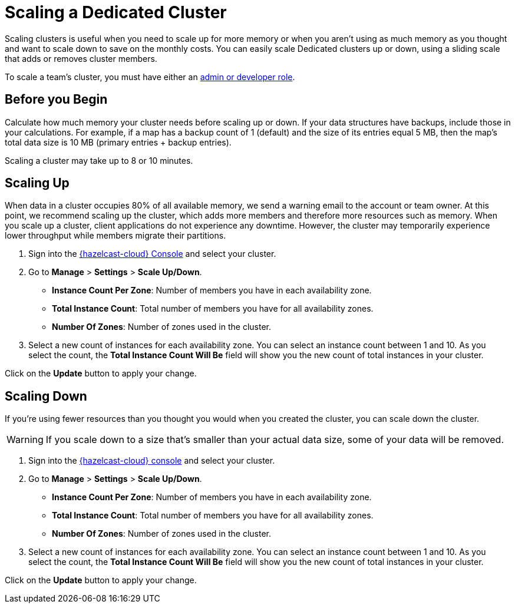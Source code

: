 = Scaling a Dedicated Cluster
:description: Scaling clusters is useful when you need to scale up for more memory or when you aren't using as much memory as you thought and want to scale down to save on the monthly costs. You can easily scale Dedicated clusters up or down, using a sliding scale that adds or removes cluster members.
:page-dedicated: true

{description}

To scale a team's cluster, you must have either an xref:teams-and-users.adoc[admin or developer role].

== Before you Begin

Calculate how much memory your cluster needs before scaling up or down. If your data structures have backups, include those in your calculations. For example, if a map has a backup count of 1 (default) and the size of its entries equal 5 MB, then the map's total data size is 10 MB (primary entries + backup entries).

Scaling a cluster may take up to 8 or 10 minutes.

== Scaling Up

When data in a cluster occupies 80% of all available memory, we send a warning email to the account or team owner. At this point, we recommend scaling up the cluster, which adds more members and therefore more resources such as memory. When you scale up a cluster, client applications do not experience any downtime. However, the cluster may temporarily experience lower throughput while members migrate their partitions.

. Sign into the link:{page-cloud-console}[{hazelcast-cloud} Console] and select your cluster.
. Go to *Manage* > *Settings* > *Scale Up/Down*.
+
- *Instance Count Per Zone*: Number of members you have in each availability zone. 
- *Total Instance Count*: Total number of members you have for all availability zones.
- *Number Of Zones*: Number of zones used in the cluster.

. Select a new count of instances for each availability zone. You can select an instance count between 1 and 10. As you select the count, the *Total Instance Count Will Be* field will show you the new count of total instances in your cluster.

Click on the *Update* button to apply your change.

== Scaling Down

If you're using fewer resources than you thought you would when you created the cluster, you can scale down the cluster.

WARNING: If you scale down to a size that's smaller than your actual data size, some of your data will be removed.

. Sign into the link:{page-cloud-console}[{hazelcast-cloud} console] and select your cluster.
. Go to *Manage* > *Settings* > *Scale Up/Down*.
+
- *Instance Count Per Zone*: Number of members you have in each availability zone. 
- *Total Instance Count*: Total number of members you have for all availability zones.
- *Number Of Zones*: Number of zones used in the cluster.

. Select a new count of instances for each availability zone. You can select an instance count between 1 and 10. As you select the count, the *Total Instance Count Will Be* field will show you the new count of total instances in your cluster.

Click on the *Update* button to apply your change.